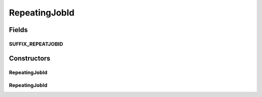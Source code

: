 .. java:import:: org.motechproject.event MotechEvent

RepeatingJobId
==============

.. java:package:: org.motechproject.scheduler.domain
   :noindex:

.. java:type:: public class RepeatingJobId extends JobId

Fields
------
SUFFIX_REPEATJOBID
^^^^^^^^^^^^^^^^^^

.. java:field:: public static final String SUFFIX_REPEATJOBID
   :outertype: RepeatingJobId

Constructors
------------
RepeatingJobId
^^^^^^^^^^^^^^

.. java:constructor:: public RepeatingJobId(String subject, String id)
   :outertype: RepeatingJobId

RepeatingJobId
^^^^^^^^^^^^^^

.. java:constructor:: public RepeatingJobId(MotechEvent repeatingEvent)
   :outertype: RepeatingJobId


